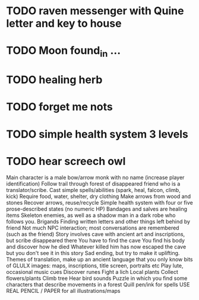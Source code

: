 * TODO raven messenger with Quine letter and key to house
* TODO Moon found_in ...
* TODO healing herb 
* TODO forget me nots
* TODO simple health system 3 levels
* TODO hear screech owl

Main character is a male bow/arrow monk with no name (increase player identification)
Follow trail through forest of disappeared friend who is a translator/scribe.
Cast simple spells/abilities (spark, heal, falcon, climb, kick)
Require food, water, shelter, dry clothing
Make arrows from wood and stones
Recover arrows, reuse/recycle
Simple health system with four or five prose-described states (no numeric HP)
Bandages and salves are healing items
Skeleton enemies, as well as a shadow man in a dark robe who follows you.
Brigands
Finding written letters and other things left behind by friend
Not much NPC interaction; most conversations are remembered (such as the friend)
Story involves cave with ancient art and inscriptions, but scribe disappeared there
You have to find the cave
You find his body and discover how he died
Whatever killed him has now escaped the cave but you don't see it in this story
Sad ending, but try to make it uplifting.
Themes of translation, make up an ancient language that you only know bits of
GLULX images: maps, inscriptions, title screen, portraits etc
Play lute, occasional music cues
Discover runes
Fight a lich
Local plants
Collect flowers/plants
Climb tree
Hear bird sounds
Puzzle in which you find some characters that describe movements in a forest 
Quill pen/ink for spells
USE REAL PENCIL / PAPER for all illustrations/maps
